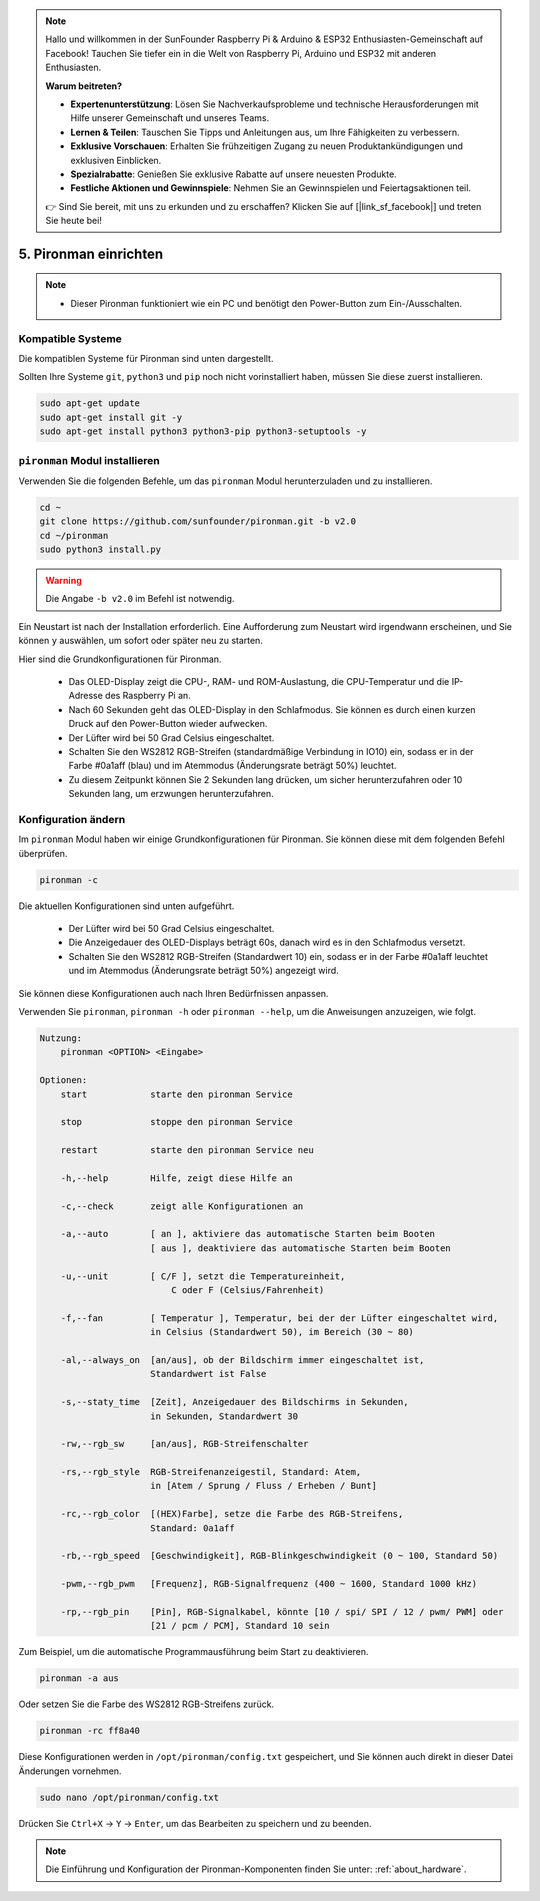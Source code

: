 .. note::

    Hallo und willkommen in der SunFounder Raspberry Pi & Arduino & ESP32 Enthusiasten-Gemeinschaft auf Facebook! Tauchen Sie tiefer ein in die Welt von Raspberry Pi, Arduino und ESP32 mit anderen Enthusiasten.

    **Warum beitreten?**

    - **Expertenunterstützung**: Lösen Sie Nachverkaufsprobleme und technische Herausforderungen mit Hilfe unserer Gemeinschaft und unseres Teams.
    - **Lernen & Teilen**: Tauschen Sie Tipps und Anleitungen aus, um Ihre Fähigkeiten zu verbessern.
    - **Exklusive Vorschauen**: Erhalten Sie frühzeitigen Zugang zu neuen Produktankündigungen und exklusiven Einblicken.
    - **Spezialrabatte**: Genießen Sie exklusive Rabatte auf unsere neuesten Produkte.
    - **Festliche Aktionen und Gewinnspiele**: Nehmen Sie an Gewinnspielen und Feiertagsaktionen teil.

    👉 Sind Sie bereit, mit uns zu erkunden und zu erschaffen? Klicken Sie auf [|link_sf_facebook|] und treten Sie heute bei!

5. Pironman einrichten
===================================

.. note::
    * Dieser Pironman funktioniert wie ein PC und benötigt den Power-Button zum Ein-/Ausschalten.

.. _change_config:

Kompatible Systeme
-----------------------------------

Die kompatiblen Systeme für Pironman sind unten dargestellt.

.. image:: img/compitable_system.png

Sollten Ihre Systeme ``git``, ``python3`` und ``pip`` noch nicht vorinstalliert haben, müssen Sie diese zuerst installieren.

.. code-block:: shell

    sudo apt-get update
    sudo apt-get install git -y
    sudo apt-get install python3 python3-pip python3-setuptools -y


``pironman`` Modul installieren
----------------------------------

Verwenden Sie die folgenden Befehle, um das ``pironman`` Modul herunterzuladen und zu installieren.

.. code-block:: shell

    cd ~
    git clone https://github.com/sunfounder/pironman.git -b v2.0
    cd ~/pironman
    sudo python3 install.py

.. warning::  Die Angabe ``-b v2.0`` im Befehl ist notwendig.

Ein Neustart ist nach der Installation erforderlich. Eine Aufforderung zum Neustart wird irgendwann erscheinen, und Sie können ``y`` auswählen, um sofort oder später neu zu starten.

Hier sind die Grundkonfigurationen für Pironman.

   * Das OLED-Display zeigt die CPU-, RAM- und ROM-Auslastung, die CPU-Temperatur und die IP-Adresse des Raspberry Pi an.
   * Nach 60 Sekunden geht das OLED-Display in den Schlafmodus. Sie können es durch einen kurzen Druck auf den Power-Button wieder aufwecken.
   * Der Lüfter wird bei 50 Grad Celsius eingeschaltet.
   * Schalten Sie den WS2812 RGB-Streifen (standardmäßige Verbindung in IO10) ein, sodass er in der Farbe #0a1aff (blau) und im Atemmodus (Änderungsrate beträgt 50%) leuchtet.
   * Zu diesem Zeitpunkt können Sie 2 Sekunden lang drücken, um sicher herunterzufahren oder 10 Sekunden lang, um erzwungen herunterzufahren.


Konfiguration ändern
-----------------------------

Im ``pironman`` Modul haben wir einige Grundkonfigurationen für Pironman. Sie können diese mit dem folgenden Befehl überprüfen.

.. code-block:: shell

    pironman -c

Die aktuellen Konfigurationen sind unten aufgeführt.

   * Der Lüfter wird bei 50 Grad Celsius eingeschaltet.
   * Die Anzeigedauer des OLED-Displays beträgt 60s, danach wird es in den Schlafmodus versetzt.
   * Schalten Sie den WS2812 RGB-Streifen (Standardwert 10) ein, sodass er in der Farbe #0a1aff leuchtet und im Atemmodus (Änderungsrate beträgt 50%) angezeigt wird.

.. image:: img/pironman_c.jpg
    :align: center

Sie können diese Konfigurationen auch nach Ihren Bedürfnissen anpassen.

Verwenden Sie ``pironman``, ``pironman -h`` oder ``pironman --help``, um die Anweisungen anzuzeigen, wie folgt.

.. code-block:: shell

    Nutzung:
        pironman <OPTION> <Eingabe>

    Optionen:
        start            starte den pironman Service

        stop             stoppe den pironman Service

        restart          starte den pironman Service neu

        -h,--help        Hilfe, zeigt diese Hilfe an

        -c,--check       zeigt alle Konfigurationen an

        -a,--auto        [ an ], aktiviere das automatische Starten beim Booten
                         [ aus ], deaktiviere das automatische Starten beim Booten

        -u,--unit        [ C/F ], setzt die Temperatureinheit,
                             C oder F (Celsius/Fahrenheit)

        -f,--fan         [ Temperatur ], Temperatur, bei der der Lüfter eingeschaltet wird,
                         in Celsius (Standardwert 50), im Bereich (30 ~ 80)

        -al,--always_on  [an/aus], ob der Bildschirm immer eingeschaltet ist,
                         Standardwert ist False

        -s,--staty_time  [Zeit], Anzeigedauer des Bildschirms in Sekunden,
                         in Sekunden, Standardwert 30

        -rw,--rgb_sw     [an/aus], RGB-Streifenschalter

        -rs,--rgb_style  RGB-Streifenanzeigestil, Standard: Atem,
                         in [Atem / Sprung / Fluss / Erheben / Bunt]

        -rc,--rgb_color  [(HEX)Farbe], setze die Farbe des RGB-Streifens,
                         Standard: 0a1aff

        -rb,--rgb_speed  [Geschwindigkeit], RGB-Blinkgeschwindigkeit (0 ~ 100, Standard 50)

        -pwm,--rgb_pwm   [Frequenz], RGB-Signalfrequenz (400 ~ 1600, Standard 1000 kHz)

        -rp,--rgb_pin    [Pin], RGB-Signalkabel, könnte [10 / spi/ SPI / 12 / pwm/ PWM] oder
                         [21 / pcm / PCM], Standard 10 sein


Zum Beispiel, um die automatische Programmausführung beim Start zu deaktivieren.

.. code-block:: shell

    pironman -a aus

Oder setzen Sie die Farbe des WS2812 RGB-Streifens zurück.

.. code-block:: shell

    pironman -rc ff8a40


Diese Konfigurationen werden in ``/opt/pironman/config.txt`` gespeichert, und Sie können auch direkt in dieser Datei Änderungen vornehmen.

.. code-block:: shell

    sudo nano /opt/pironman/config.txt


.. image:: img/pironman_config.jpg
    :align: center

Drücken Sie ``Ctrl+X`` -> ``Y`` -> ``Enter``, um das Bearbeiten zu speichern und zu beenden.

.. note::
    Die Einführung und Konfiguration der Pironman-Komponenten finden Sie unter: :ref:`about_hardware`.

